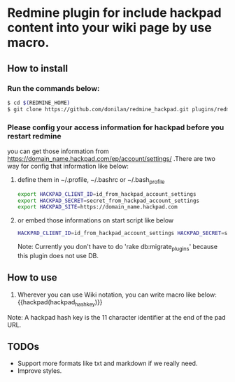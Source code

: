 * Redmine plugin for include hackpad content into your wiki page by use macro.

** How to install

*** Run the commands below:
#+BEGIN_SRC bash
   $ cd $(REDMINE_HOME)
   $ git clone https://github.com/donilan/redmine_hackpad.git plugins/redmine_hackpad
#+END_SRC

*** Please config your access information for hackpad before you restart redmine
    you can get those information from https://domain_name.hackpad.com/ep/account/settings/ .There are two way for config that information like below:

**** define them in ~/.profile, ~/.bashrc or ~/.bash_profile
#+BEGIN_SRC bash
export HACKPAD_CLIENT_ID=id_from_hackpad_account_settings
export HACKPAD_SECRET=secret_from_hackpad_account_settings
export HACKPAD_SITE=https://domain_name.hackpad.com
#+END_SRC

**** or embed those informations on start script like below
#+BEGIN_SRC bash
HACKPAD_CLIENT_ID=id_from_hackpad_account_settings HACKPAD_SECRET=secret_from_hackpad_account_settings HACKPAD_SITE=https://domain_name.hackpad.com RAILS_ENV=production rails start
#+END_SRC

Note: Currently you don't have to do 'rake db:migrate_plugins' because this plugin does not use DB.

** How to use

1. Wherever you can use Wiki notation, you can write macro like below:
   {{hackpad(hackpad_hash_key)}}

Note: A hackpad hash key is the 11 character identifier at the end of the pad URL.

** TODOs

- Support more formats like txt and markdown if we really need.
- Improve styles.
